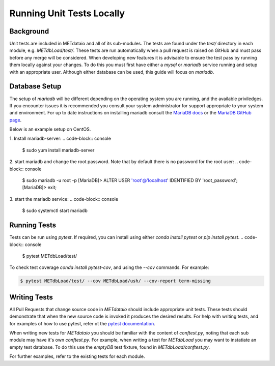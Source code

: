 
*************************************
Running Unit Tests Locally
*************************************

Background
===========

Unit tests are included in METdataio and all of its sub-modules. The tests are found under the `test/` directory in each module, e.g. `METdbLoad/test/`.
These tests are run automatically when a pull request is raised on GitHub and must pass before any merge will be considered. 
When developing new features it is advisable to ensure the test pass by running them locally against your changes. To do this you must first have either
a `mysql` or `mariadb` service running and setup with an appropriate user. Although either database can be used, this guide will focus on `mariadb`.

Database Setup
==============

The setup of `mariadb` will be different depending on the operating system you are running, and the available priviledges. If you encounter issues it is recommended you consult your system administrator
for support appropriate to your system and environment. For up to date instructions on installing mariadb consult the `MariaDB docs <mariadb.org>`_ or the `MariaDB GitHub page <https://github.com/MariaDB/>`_.

Below is an example setup on CentOS.

1. Install mariadb-server: 
.. code-block:: console

    $ sudo yum install mariadb-server

2. start mariadb and change the root password. Note that by default there is no password for the root user:
.. code-block:: console

    $ sudo mariadb -u root -p
    [MariaDB]> ALTER USER 'root'@'localhost' IDENTIFIED BY 'root_password';
    [MariaDB]> exit;

3. start the mariadb service:
.. code-block:: console

    $ sudo systemctl start mariadb

Running Tests
=============

Tests can be run using `pytest`. If required, you can install using either `conda install pytest` or `pip install pytest`.
.. code-block:: console

    $ pytest METdbLoad/test/

To check test coverage `conda install pytest-cov`, and using the `--cov` commands. For example:

.. code-block:: console

    $ pytest METdbLoad/test/ --cov METdbLoad/ush/ --cov-report term-missing

Writing Tests
=============

All Pull Requests that change source code in `METdataio` should include appropriate unit tests. These tests should 
demonstrate that when the new source code is invoked it produces the desired results. For help with writing tests, and for examples 
of how to use pytest, refer ot the `pytest documentation <https://docs.pytest.org/>`_.

When writing new tests for `METdataio` you should be familiar with the content of `conftest.py`, noting that each sub module may have it's own `conftest.py`.
For example, when writing a test for `METdbLoad` you may want to instatiate an empty test database. To do this use the `emptyDB` test fixture, found in `METdbLoad/conftest.py`.

For further examples, refer to the existing tests for each module.